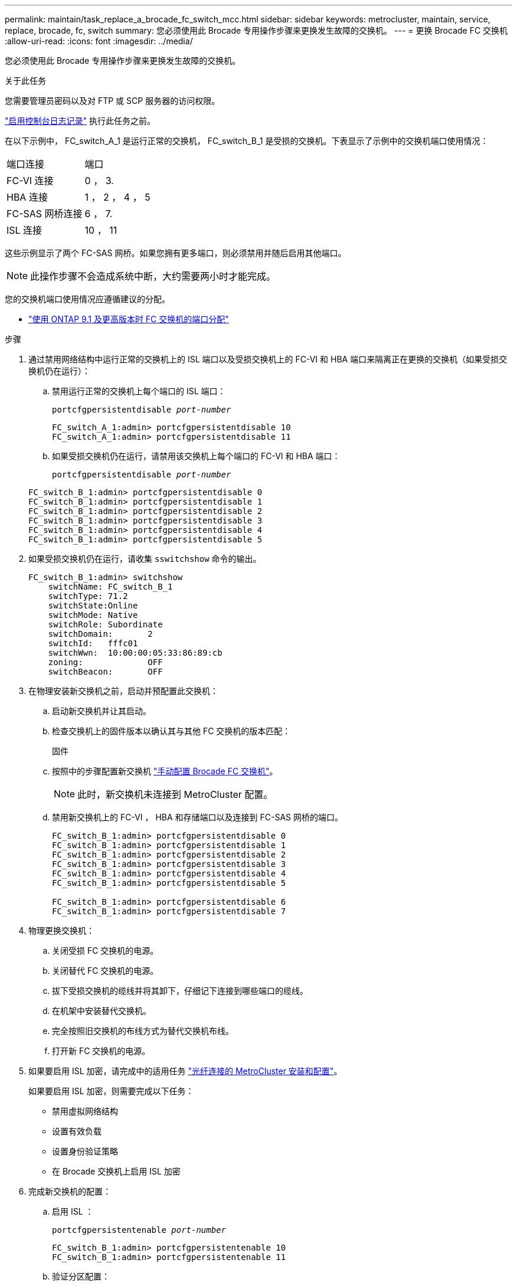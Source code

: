 ---
permalink: maintain/task_replace_a_brocade_fc_switch_mcc.html 
sidebar: sidebar 
keywords: metrocluster, maintain, service, replace, brocade, fc, switch 
summary: 您必须使用此 Brocade 专用操作步骤来更换发生故障的交换机。 
---
= 更换 Brocade FC 交换机
:allow-uri-read: 
:icons: font
:imagesdir: ../media/


[role="lead"]
您必须使用此 Brocade 专用操作步骤来更换发生故障的交换机。

.关于此任务
您需要管理员密码以及对 FTP 或 SCP 服务器的访问权限。

link:enable-console-logging-before-maintenance.html["启用控制台日志记录"] 执行此任务之前。

在以下示例中， FC_switch_A_1 是运行正常的交换机， FC_switch_B_1 是受损的交换机。下表显示了示例中的交换机端口使用情况：

|===


| 端口连接 | 端口 


 a| 
FC-VI 连接
 a| 
0 ， 3.



 a| 
HBA 连接
 a| 
1 ， 2 ， 4 ， 5



 a| 
FC-SAS 网桥连接
 a| 
6 ， 7.



 a| 
ISL 连接
 a| 
10 ， 11

|===
这些示例显示了两个 FC-SAS 网桥。如果您拥有更多端口，则必须禁用并随后启用其他端口。


NOTE: 此操作步骤不会造成系统中断，大约需要两小时才能完成。

您的交换机端口使用情况应遵循建议的分配。

* link:concept_port_assignments_for_fc_switches_when_using_ontap_9_1_and_later.html["使用 ONTAP 9.1 及更高版本时 FC 交换机的端口分配"]


.步骤
. 通过禁用网络结构中运行正常的交换机上的 ISL 端口以及受损交换机上的 FC-VI 和 HBA 端口来隔离正在更换的交换机（如果受损交换机仍在运行）：
+
.. 禁用运行正常的交换机上每个端口的 ISL 端口：
+
`portcfgpersistentdisable _port-number_`

+
[listing]
----
FC_switch_A_1:admin> portcfgpersistentdisable 10
FC_switch_A_1:admin> portcfgpersistentdisable 11
----
.. 如果受损交换机仍在运行，请禁用该交换机上每个端口的 FC-VI 和 HBA 端口：
+
`portcfgpersistentdisable _port-number_`

+
[listing]
----
FC_switch_B_1:admin> portcfgpersistentdisable 0
FC_switch_B_1:admin> portcfgpersistentdisable 1
FC_switch_B_1:admin> portcfgpersistentdisable 2
FC_switch_B_1:admin> portcfgpersistentdisable 3
FC_switch_B_1:admin> portcfgpersistentdisable 4
FC_switch_B_1:admin> portcfgpersistentdisable 5
----


. 如果受损交换机仍在运行，请收集 `sswitchshow` 命令的输出。
+
[listing]
----
FC_switch_B_1:admin> switchshow
    switchName: FC_switch_B_1
    switchType: 71.2
    switchState:Online
    switchMode: Native
    switchRole: Subordinate
    switchDomain:       2
    switchId:   fffc01
    switchWwn:  10:00:00:05:33:86:89:cb
    zoning:             OFF
    switchBeacon:       OFF
----
. 在物理安装新交换机之前，启动并预配置此交换机：
+
.. 启动新交换机并让其启动。
.. 检查交换机上的固件版本以确认其与其他 FC 交换机的版本匹配：
+
`固件`

.. 按照中的步骤配置新交换机 link:https://docs.netapp.com/us-en/ontap-metrocluster/install-fc/task_fcsw_brocade_configure_the_brocade_fc_switches_supertask.html["手动配置 Brocade FC 交换机"]。
+

NOTE: 此时，新交换机未连接到 MetroCluster 配置。

.. 禁用新交换机上的 FC-VI ， HBA 和存储端口以及连接到 FC-SAS 网桥的端口。
+
[listing]
----
FC_switch_B_1:admin> portcfgpersistentdisable 0
FC_switch_B_1:admin> portcfgpersistentdisable 1
FC_switch_B_1:admin> portcfgpersistentdisable 2
FC_switch_B_1:admin> portcfgpersistentdisable 3
FC_switch_B_1:admin> portcfgpersistentdisable 4
FC_switch_B_1:admin> portcfgpersistentdisable 5

FC_switch_B_1:admin> portcfgpersistentdisable 6
FC_switch_B_1:admin> portcfgpersistentdisable 7
----


. 物理更换交换机：
+
.. 关闭受损 FC 交换机的电源。
.. 关闭替代 FC 交换机的电源。
.. 拔下受损交换机的缆线并将其卸下，仔细记下连接到哪些端口的缆线。
.. 在机架中安装替代交换机。
.. 完全按照旧交换机的布线方式为替代交换机布线。
.. 打开新 FC 交换机的电源。


. 如果要启用 ISL 加密，请完成中的适用任务 link:https://docs.netapp.com/us-en/ontap-metrocluster/install-fc/index.html["光纤连接的 MetroCluster 安装和配置"]。
+
如果要启用 ISL 加密，则需要完成以下任务：

+
** 禁用虚拟网络结构
** 设置有效负载
** 设置身份验证策略
** 在 Brocade 交换机上启用 ISL 加密


. 完成新交换机的配置：
+
.. 启用 ISL ：
+
`portcfgpersistentenable _port-number_`

+
[listing]
----
FC_switch_B_1:admin> portcfgpersistentenable 10
FC_switch_B_1:admin> portcfgpersistentenable 11
----
.. 验证分区配置：
+
`cfg show`

.. 在替代交换机（示例中为 FC_switch_B_1 ）上，验证 ISL 是否联机：
+
`sswitchshow`

+
[listing]
----
FC_switch_B_1:admin> switchshow
switchName: FC_switch_B_1
switchType: 71.2
switchState:Online
switchMode: Native
switchRole: Principal
switchDomain:       4
switchId:   fffc03
switchWwn:  10:00:00:05:33:8c:2e:9a
zoning:             OFF
switchBeacon:       OFF

Index Port Address Media Speed State  Proto
==============================================
...
10   10    030A00 id   16G     Online  FC E-Port 10:00:00:05:33:86:89:cb "FC_switch_A_1"
11   11    030B00 id   16G     Online  FC E-Port 10:00:00:05:33:86:89:cb "FC_switch_A_1" (downstream)
...
----
.. 启用连接到 FC 网桥的存储端口。
+
[listing]
----
FC_switch_B_1:admin> portcfgpersistentenable 6
FC_switch_B_1:admin> portcfgpersistentenable 7
----
.. 启用存储， HBA 和 FC-VI 端口。
+
以下示例显示了用于启用连接 HBA 适配器的端口的命令：

+
[listing]
----
FC_switch_B_1:admin> portcfgpersistentenable 1
FC_switch_B_1:admin> portcfgpersistentenable 2
FC_switch_B_1:admin> portcfgpersistentenable 4
FC_switch_B_1:admin> portcfgpersistentenable 5
----
+
以下示例显示了用于启用连接 FC-VI 适配器的端口的命令：

+
[listing]
----
FC_switch_B_1:admin> portcfgpersistentenable 0
FC_switch_B_1:admin> portcfgpersistentenable 3
----


. 验证端口是否联机：
+
`sswitchshow`

. 在 ONTAP 中验证 MetroCluster 配置的运行情况：
+
.. 检查系统是否为多路径：
+
`node run -node _node-name_ sysconfig -a`

.. 检查两个集群上是否存在任何运行状况警报：
+
`s系统运行状况警报显示`

.. 确认 MetroCluster 配置以及操作模式是否正常：
+
`MetroCluster show`

.. 执行 MetroCluster 检查：
+
`MetroCluster check run`

.. 显示 MetroCluster 检查的结果：
+
MetroCluster check show`

.. 检查交换机上是否存在任何运行状况警报（如果存在）：
+
`s存储开关显示`

.. 运行 https://mysupport.netapp.com/site/tools/tool-eula/activeiq-configadvisor["Config Advisor"]。
.. 运行 Config Advisor 后，查看该工具的输出并按照输出中的建议解决发现的任何问题。



